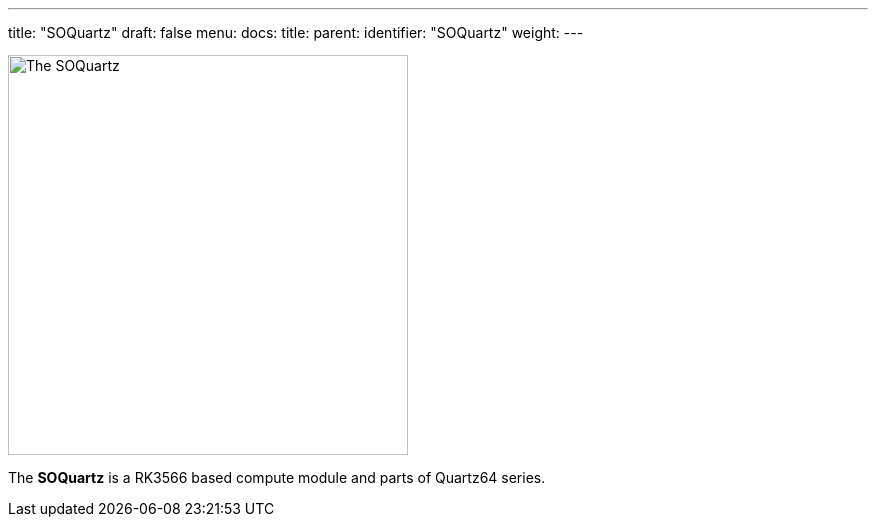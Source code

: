 ---
title: "SOQuartz"
draft: false
menu:
  docs:
    title:
    parent: 
    identifier: "SOQuartz"
    weight: 
---

image:/documentation/SOQuartz/images/SOQuartz_module-1s.jpg[The SOQuartz,title="The SOQuartz",width=400]

The *SOQuartz* is a RK3566 based compute module and parts of Quartz64 series.

